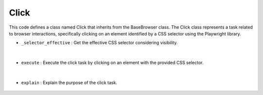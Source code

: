 Click
=====





This code defines a class named Click that inherits from the BaseBrowser class. 
The Click class represents a task related to browser interactions, specifically clicking on an element 
identified by a CSS selector using the Playwright library.


- ``_selector_effective`` : Get the effective CSS selector considering visibility.

    .. autofunction:: tasks.playwright.click.Click._selector_effective
        :no-index:


|


- ``execute`` : Execute the click task by clicking on an element with the provided CSS selector.

    .. autofunction:: tasks.playwright.click.Click.execute
        :no-index:


|


- ``explain`` : Explain the purpose of the click task.

    .. autofunction:: tasks.playwright.click.Click.explain
        :no-index:




